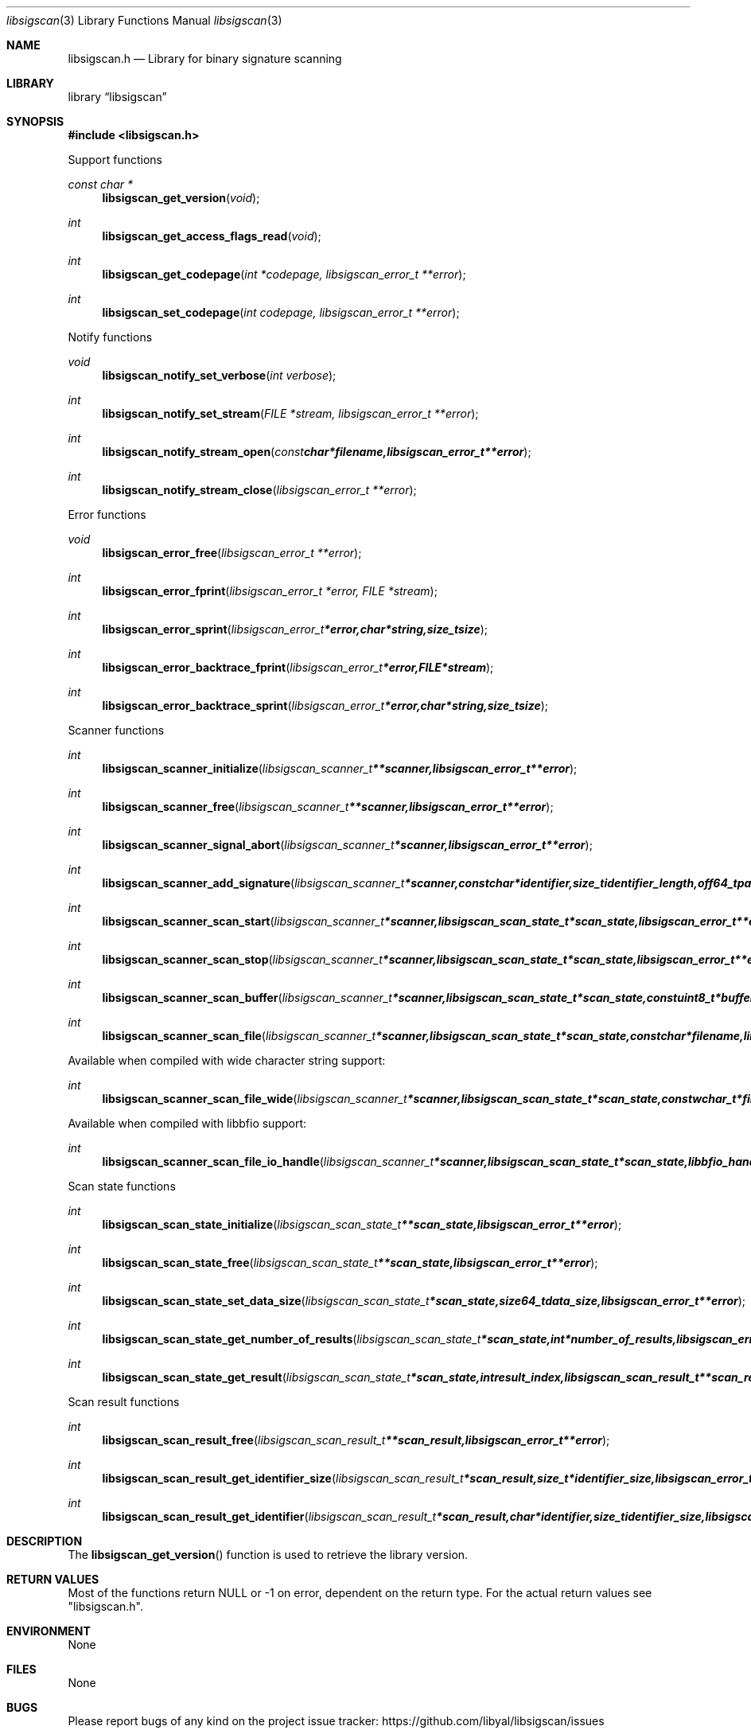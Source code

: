 .Dd January  3, 2015
.Dt libsigscan 3
.Os libsigscan
.Sh NAME
.Nm libsigscan.h
.Nd Library for binary signature scanning
.Sh LIBRARY
.Lb libsigscan
.Sh SYNOPSIS
.In libsigscan.h
.Pp
Support functions
.Ft const char *
.Fn libsigscan_get_version "void"
.Ft int
.Fn libsigscan_get_access_flags_read "void"
.Ft int
.Fn libsigscan_get_codepage "int *codepage, libsigscan_error_t **error"
.Ft int
.Fn libsigscan_set_codepage "int codepage, libsigscan_error_t **error"
.Pp
Notify functions
.Ft void
.Fn libsigscan_notify_set_verbose "int verbose"
.Ft int
.Fn libsigscan_notify_set_stream "FILE *stream, libsigscan_error_t **error"
.Ft int
.Fn libsigscan_notify_stream_open "const char *filename, libsigscan_error_t **error"
.Ft int
.Fn libsigscan_notify_stream_close "libsigscan_error_t **error"
.Pp
Error functions
.Ft void
.Fn libsigscan_error_free "libsigscan_error_t **error"
.Ft int
.Fn libsigscan_error_fprint "libsigscan_error_t *error, FILE *stream"
.Ft int
.Fn libsigscan_error_sprint "libsigscan_error_t *error, char *string, size_t size"
.Ft int
.Fn libsigscan_error_backtrace_fprint "libsigscan_error_t *error, FILE *stream"
.Ft int
.Fn libsigscan_error_backtrace_sprint "libsigscan_error_t *error, char *string, size_t size"
.Pp
Scanner functions
.Ft int
.Fn libsigscan_scanner_initialize "libsigscan_scanner_t **scanner, libsigscan_error_t **error"
.Ft int
.Fn libsigscan_scanner_free "libsigscan_scanner_t **scanner, libsigscan_error_t **error"
.Ft int
.Fn libsigscan_scanner_signal_abort "libsigscan_scanner_t *scanner, libsigscan_error_t **error"
.Ft int
.Fn libsigscan_scanner_add_signature "libsigscan_scanner_t *scanner, const char *identifier, size_t identifier_length, off64_t pattern_offset, const uint8_t *pattern, size_t pattern_size, uint32_t signature_flags, libsigscan_error_t **error"
.Ft int
.Fn libsigscan_scanner_scan_start "libsigscan_scanner_t *scanner, libsigscan_scan_state_t *scan_state, libsigscan_error_t **error"
.Ft int
.Fn libsigscan_scanner_scan_stop "libsigscan_scanner_t *scanner, libsigscan_scan_state_t *scan_state, libsigscan_error_t **error"
.Ft int
.Fn libsigscan_scanner_scan_buffer "libsigscan_scanner_t *scanner, libsigscan_scan_state_t *scan_state, const uint8_t *buffer, size_t buffer_size, libsigscan_error_t **error"
.Ft int
.Fn libsigscan_scanner_scan_file "libsigscan_scanner_t *scanner, libsigscan_scan_state_t *scan_state, const char *filename, libsigscan_error_t **error"
.Pp
Available when compiled with wide character string support:
.Ft int
.Fn libsigscan_scanner_scan_file_wide "libsigscan_scanner_t *scanner, libsigscan_scan_state_t *scan_state, const wchar_t *filename, libsigscan_error_t **error"
.Pp
Available when compiled with libbfio support:
.Ft int
.Fn libsigscan_scanner_scan_file_io_handle "libsigscan_scanner_t *scanner, libsigscan_scan_state_t *scan_state, libbfio_handle_t *file_io_handle, libsigscan_error_t **error"
.Pp
Scan state functions
.Ft int
.Fn libsigscan_scan_state_initialize "libsigscan_scan_state_t **scan_state, libsigscan_error_t **error"
.Ft int
.Fn libsigscan_scan_state_free "libsigscan_scan_state_t **scan_state, libsigscan_error_t **error"
.Ft int
.Fn libsigscan_scan_state_set_data_size "libsigscan_scan_state_t *scan_state, size64_t data_size, libsigscan_error_t **error"
.Ft int
.Fn libsigscan_scan_state_get_number_of_results "libsigscan_scan_state_t *scan_state, int *number_of_results, libsigscan_error_t **error"
.Ft int
.Fn libsigscan_scan_state_get_result "libsigscan_scan_state_t *scan_state, int result_index, libsigscan_scan_result_t **scan_result, libsigscan_error_t **error"
.Pp
Scan result functions
.Ft int
.Fn libsigscan_scan_result_free "libsigscan_scan_result_t **scan_result, libsigscan_error_t **error"
.Ft int
.Fn libsigscan_scan_result_get_identifier_size "libsigscan_scan_result_t *scan_result, size_t *identifier_size, libsigscan_error_t **error"
.Ft int
.Fn libsigscan_scan_result_get_identifier "libsigscan_scan_result_t *scan_result, char *identifier, size_t identifier_size, libsigscan_error_t **error"
.Sh DESCRIPTION
The
.Fn libsigscan_get_version
function is used to retrieve the library version.
.Sh RETURN VALUES
Most of the functions return NULL or -1 on error, dependent on the return type.
For the actual return values see "libsigscan.h".
.Sh ENVIRONMENT
None
.Sh FILES
None
.Sh BUGS
Please report bugs of any kind on the project issue tracker: https://github.com/libyal/libsigscan/issues
.Sh AUTHOR
These man pages are generated from "libsigscan.h".
.Sh COPYRIGHT
Copyright (C) 2014-2015, Joachim Metz <joachim.metz@gmail.com>.

This is free software; see the source for copying conditions.
There is NO warranty; not even for MERCHANTABILITY or FITNESS FOR A PARTICULAR PURPOSE.
.Sh SEE ALSO
the libsigscan.h include file
